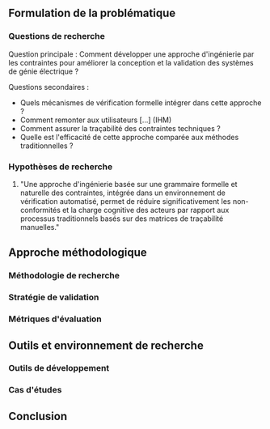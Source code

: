 #+glossary_sources: ~/org/glossary.org
** Formulation de la problématique
*** Questions de recherche
Question principale : Comment développer une approche d'ingénierie par les contraintes pour améliorer la conception et la validation des systèmes de génie électrique ?

Questions secondaires :
- Quels mécanismes de vérification formelle intégrer dans cette approche ?
- Comment remonter aux utilisateurs [...] (IHM)
- Comment assurer la traçabilité des contraintes techniques ?
- Quelle est l'efficacité de cette approche comparée aux méthodes traditionnelles ?

*** Hypothèses de recherche

1. "Une approche d'ingénierie basée sur une grammaire formelle et naturelle des contraintes, intégrée dans un environnement de vérification automatisé, permet de réduire significativement les non-conformités et la charge cognitive des acteurs par rapport aux processus traditionnels basés sur des matrices de traçabilité manuelles."

** Approche méthodologique
*** Méthodologie de recherche
*** Stratégie de validation
*** Métriques d'évaluation

** Outils et environnement de recherche
*** Outils de développement
*** Cas d'études

** Conclusion
